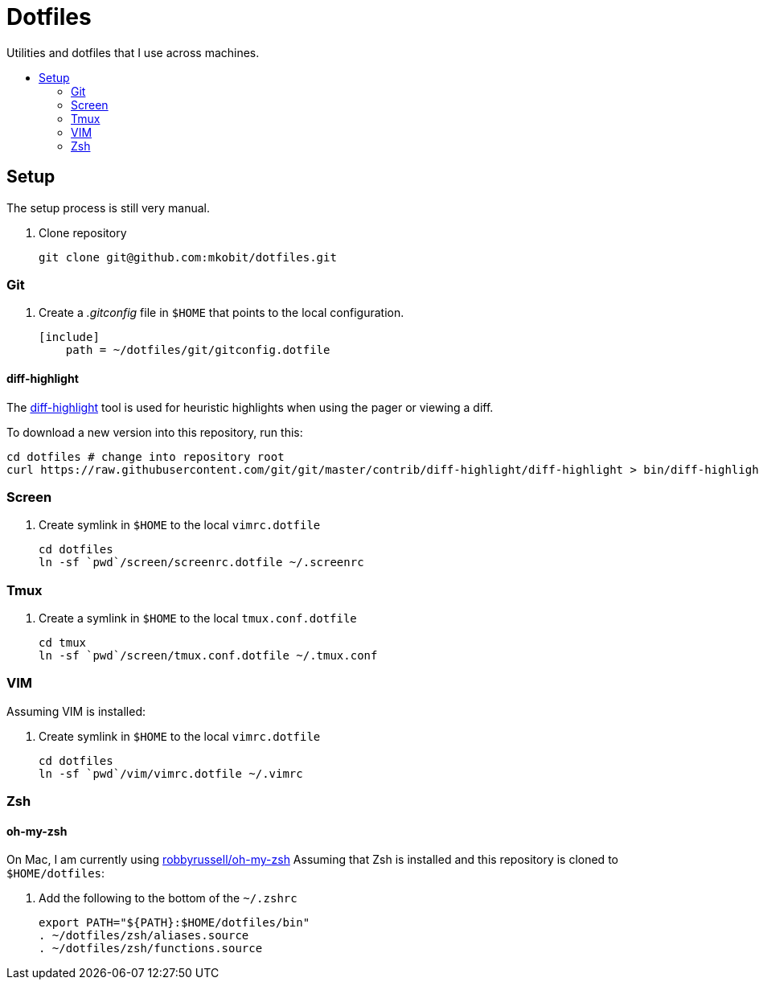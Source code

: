 = Dotfiles
:toc: preamble
:!toc-title:
:uri-git-diff-highlight: https://github.com/git/git/tree/master/contrib/diff-highlight

Utilities and dotfiles that I use across machines.

== Setup

The setup process is still very manual.

. Clone repository
+
[source,bash]
----
git clone git@github.com:mkobit/dotfiles.git
----

=== Git

. Create a _.gitconfig_ file in `$HOME` that points to the local configuration.
+
[source]
----
[include]
    path = ~/dotfiles/git/gitconfig.dotfile
----

==== diff-highlight

The {uri-git-diff-highlight}[diff-highlight] tool is used for heuristic highlights when using the pager or viewing a diff.

To download a new version into this repository, run this:

[source, bash]
----
cd dotfiles # change into repository root
curl https://raw.githubusercontent.com/git/git/master/contrib/diff-highlight/diff-highlight > bin/diff-highlight && chmod +x bin/diff-highlight
----

=== Screen

. Create symlink in `$HOME` to the local `vimrc.dotfile`
+
[source, bash]
----
cd dotfiles
ln -sf `pwd`/screen/screenrc.dotfile ~/.screenrc
----

=== Tmux

. Create a symlink in `$HOME` to the local `tmux.conf.dotfile`
+
[source, bash]
----
cd tmux
ln -sf `pwd`/screen/tmux.conf.dotfile ~/.tmux.conf
----

=== VIM

Assuming VIM is installed:

. Create symlink in `$HOME` to the local `vimrc.dotfile`
+
[source, bash]
----
cd dotfiles
ln -sf `pwd`/vim/vimrc.dotfile ~/.vimrc
----

=== Zsh

==== oh-my-zsh

On Mac, I am currently using link:https://github.com/robbyrussell/oh-my-zsh[robbyrussell/oh-my-zsh]
Assuming that Zsh is installed and this repository is cloned to `$HOME/dotfiles`:

. Add the following to the bottom of the `~/.zshrc`
+
[source]
----
export PATH="${PATH}:$HOME/dotfiles/bin"
. ~/dotfiles/zsh/aliases.source
. ~/dotfiles/zsh/functions.source
----
